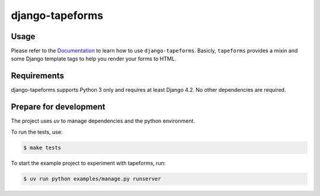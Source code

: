 django-tapeforms
================

.. image:: https://img.shields.io/pypi/v/django-tapeforms.svg
   :target: https://pypi.org/project/django-tapeforms/
   :alt: Latest Version

.. image:: https://github.com/stephrdev/django-tapeforms/workflows/Test/badge.svg?branch=master
   :target: https://github.com/stephrdev/django-tapeforms/actions?workflow=Test
   :alt: CI Status

.. image:: https://readthedocs.org/projects/django-tapeforms/badge/?version=latest
   :target: https://django-tapeforms.readthedocs.io/en/stable/?badge=latest
   :alt: Documentation Status


Usage
-----

Please refer to the `Documentation <https://django-tapeforms.readthedocs.io/>`_ to
learn how to use ``django-tapeforms``. Basicly, ``tapeforms`` provides a mixin
and some Django template tags to help you render your forms to HTML.


Requirements
------------

django-tapeforms supports Python 3 only and requires at least Django 4.2.
No other dependencies are required.


Prepare for development
-----------------------

The project uses `uv` to manage dependencies and the python environment.

To run the tests, use:

.. code-block:: shell

   $ make tests

To start the example project to experiment with tapeforms, run:

.. code-block:: shell

    $ uv run python examples/manage.py runserver
